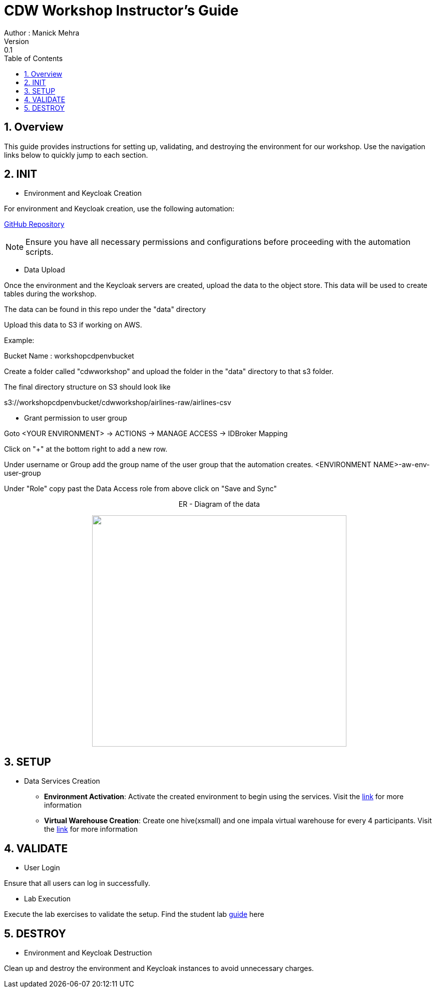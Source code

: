 = CDW Workshop Instructor's Guide
Author : Manick Mehra
Version : 0.1
:toc: left
:toclevels: 3
:icons: font
:sectnums:

== Overview

This guide provides instructions for setting up, validating, and destroying the environment for our workshop. Use the navigation links below to quickly jump to each section.

== INIT

[.underline]
* Environment and Keycloak Creation

For environment and Keycloak creation, use the following automation:

link:https://github.com/cloudera/cloudera-partners/tree/main/ClouderaPublicCloudOnBoarding/AWS[GitHub Repository]

[NOTE]
====
Ensure you have all necessary permissions and configurations before proceeding with the automation scripts.
====

[.underline]
* Data Upload

Once the environment and the Keycloak servers are created, upload the data to the object store. This data will be used to create tables during the workshop.

The data can be found in this repo under the "data" directory

Upload this data to S3 if working on AWS.

Example:

Bucket Name : workshopcdpenvbucket

Create a folder called "cdwworkshop" and upload the folder in the "data" directory to that s3 folder.

The final directory structure on S3 should look like

s3://workshopcdpenvbucket/cdwworkshop/airlines-raw/airlines-csv

[.underline]
* Grant permission to user group

Goto <YOUR ENVIRONMENT> -> ACTIONS -> MANAGE ACCESS -> IDBroker Mapping

Click on "+" at the bottom right to add a new row.

Under username or Group add the group name of the user group that the automation creates. <ENVIRONMENT NAME>-aw-env-user-group

Under "Role" copy past the Data Access role from above click on "Save and Sync"

++++
<p align="center">
  ER - Diagram of the data
</p>
++++
++++
<p align="center">
  <img width="508" height="462" src="media/usermgmt.png">
</p>
++++

== SETUP

[.underline]
* Data Services Creation

    - *Environment Activation*: Activate the created environment to begin using the services. Visit the link:https://docs.cloudera.com/cdp-public-cloud-patterns/cloud/bi-at-scale/topics/pat-bias-cdw-activate-environment.html[link] for more information

    - *Virtual Warehouse Creation*: Create one hive(xsmall) and one impala virtual warehouse for every 4 participants. Visit the link:https://docs.cloudera.com/data-warehouse/cloud/managing-warehouses/topics/dw-adding-new-virtual-warehouse.html[link] for more information

== VALIDATE

[.underline]
* User Login

Ensure that all users can log in successfully.

[.underline]
* Lab Execution

Execute the lab exercises to validate the setup.
Find the student lab link:https://github.com/cloudera/cloudera-partners/tree/main/Workshops/CDW/Guide[guide] here

== DESTROY

[.underline]
* Environment and Keycloak Destruction

Clean up and destroy the environment and Keycloak instances to avoid unnecessary charges.
